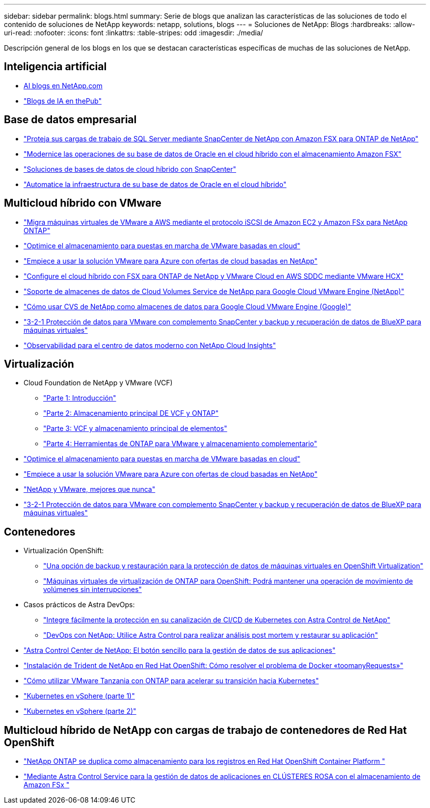 ---
sidebar: sidebar 
permalink: blogs.html 
summary: Serie de blogs que analizan las características de las soluciones de todo el contenido de soluciones de NetApp 
keywords: netapp, solutions, blogs 
---
= Soluciones de NetApp: Blogs
:hardbreaks:
:allow-uri-read: 
:nofooter: 
:icons: font
:linkattrs: 
:table-stripes: odd
:imagesdir: ./media/


[role="lead"]
Descripción general de los blogs en los que se destacan características específicas de muchas de las soluciones de NetApp.



== Inteligencia artificial

* link:++https://www.netapp.com/blog/#t=Blogs&sort=%40publish_date_mktg%20descending&layout=card&f:@facet_language_mktg=["Inglés"]&F:@faceta_soultion_mktg=[AI,Analytics,artificial-Intelligence]+[AI blogs en NetApp.com]
* link:https://netapp.io/category/ai-ml/["Blogs de IA en thePub"]




== Base de datos empresarial

* link:https://aws.amazon.com/blogs/storage/using-netapp-snapcenter-with-amazon-fsx-for-netapp-ontap-to-protect-your-sql-server-workloads/["Proteja sus cargas de trabajo de SQL Server mediante SnapCenter de NetApp con Amazon FSX para ONTAP de NetApp"]
* link:https://community.netapp.com/t5/Tech-ONTAP-Blogs/Modernize-your-Oracle-database-operation-in-hybrid-cloud-with-Amazon-FSx-storage/ba-p/437554["Modernice las operaciones de su base de datos de Oracle en el cloud híbrido con el almacenamiento Amazon FSX"]
* link:https://community.netapp.com/t5/Tech-ONTAP-Blogs/Hybrid-cloud-database-solutions-with-SnapCenter/ba-p/171061#M5["Soluciones de bases de datos de cloud híbrido con SnapCenter"]
* link:https://community.netapp.com/t5/Tech-ONTAP-Blogs/Automate-Your-Oracle-Database-Infrastructure-in-the-Hybrid-Cloud/ba-p/167046["Automatice la infraestructura de su base de datos de Oracle en el cloud híbrido"]




== Multicloud híbrido con VMware

* link:https://bluexp.netapp.com/blog/aws-fsxn-blg-migrate-vmware-to-amazon-ec2-iscsi-based-fsx-for-ontap["Migra máquinas virtuales de VMware a AWS mediante el protocolo iSCSI de Amazon EC2 y Amazon FSx para NetApp ONTAP"]
* link:https://cloud.netapp.com/blog/azure-blg-optimize-storage-for-cloud-based-vmware-deployments["Optimice el almacenamiento para puestas en marcha de VMware basadas en cloud"]
* link:https://cloud.netapp.com/blog/azure-blg-netapp-cloud-offerings-with-azure-vmware-solution["Empiece a usar la solución VMware para Azure con ofertas de cloud basadas en NetApp"]
* link:https://cloud.netapp.com/blog/aws-fsxo-blg-configure-hybrid-cloud-with-fsx-for-netapp-ontap-and-vmware-cloud-on-aws-sddc-using-vmware-hcx["Configure el cloud híbrido con FSX para ONTAP de NetApp y VMware Cloud en AWS SDDC mediante VMware HCX"]
* link:https://www.netapp.com/blog/cloud-volumes-service-google-cloud-vmware-engine/["Soporte de almacenes de datos de Cloud Volumes Service de NetApp para Google Cloud VMware Engine (NetApp)"]
* link:https://cloud.google.com/blog/products/compute/how-to-use-netapp-cvs-as-datastores-with-vmware-engine["Cómo usar CVS de NetApp como almacenes de datos para Google Cloud VMware Engine (Google)"]
* link:https://community.netapp.com/t5/Tech-ONTAP-Blogs/3-2-1-Data-Protection-for-VMware-with-SnapCenter-Plug-in-and-BlueXP-Backup-and/ba-p/446180["3-2-1 Protección de datos para VMware con complemento SnapCenter y backup y recuperación de datos de BlueXP para máquinas virtuales"]
* link:https://community.netapp.com/t5/Tech-ONTAP-Blogs/Observability-for-the-Modern-Datacenter-with-NetApp-Cloud-Insights/ba-p/447495["Observabilidad para el centro de datos moderno con NetApp Cloud Insights"]




== Virtualización

* Cloud Foundation de NetApp y VMware (VCF)
+
** link:https://www.netapp.com/blog/netapp-vmware-cloud-foundation-getting-started["Parte 1: Introducción"]
** link:https://www.netapp.com/blog/netapp-vmware-cloud-foundation-ontap-principal-storage["Parte 2: Almacenamiento principal DE VCF y ONTAP"]
** link:https://www.netapp.com/blog/netapp-vmware-cloud-foundation-element-principal-storage["Parte 3: VCF y almacenamiento principal de elementos"]
** link:https://www.netapp.com/blog/netapp-vmware-cloud-foundation-supplemental-storage["Parte 4: Herramientas de ONTAP para VMware y almacenamiento complementario"]


* link:https://cloud.netapp.com/blog/azure-blg-optimize-storage-for-cloud-based-vmware-deployments["Optimice el almacenamiento para puestas en marcha de VMware basadas en cloud"]
* link:https://cloud.netapp.com/blog/azure-blg-netapp-cloud-offerings-with-azure-vmware-solution["Empiece a usar la solución VMware para Azure con ofertas de cloud basadas en NetApp"]
* link:https://community.netapp.com/t5/Tech-ONTAP-Blogs/NetApp-and-VMware-Better-than-ever/ba-p/445780["NetApp y VMware, mejores que nunca"]
* link:https://community.netapp.com/t5/Tech-ONTAP-Blogs/3-2-1-Data-Protection-for-VMware-with-SnapCenter-Plug-in-and-BlueXP-Backup-and/ba-p/446180["3-2-1 Protección de datos para VMware con complemento SnapCenter y backup y recuperación de datos de BlueXP para máquinas virtuales"]




== Contenedores

[[containers-osv]]
* Virtualización OpenShift:
+
** link:https://community.netapp.com/t5/Tech-ONTAP-Blogs/A-Backup-and-Restore-option-for-VM-data-protection-in-OpenShift-Virtualization/ba-p/452279["Una opción de backup y restauración para la protección de datos de máquinas virtuales en OpenShift Virtualization"]
** link:https://community.netapp.com/t5/Tech-ONTAP-Blogs/ONTAP-for-OpenShift-Virtualization-VMs-non-disruptive-volume-move-operation-is/ba-p/451941["Máquinas virtuales de virtualización de ONTAP para OpenShift: Podrá mantener una operación de movimiento de volúmenes sin interrupciones"]


* Casos prácticos de Astra DevOps:
+
** link:https://cloud.netapp.com/blog/astra-blg-easily-integrate-protection-into-your-kubernetes-ci/cd-pipeline-with-netapp-astra-control["Integre fácilmente la protección en su canalización de CI/CD de Kubernetes con Astra Control de NetApp"]
** link:https://cloud.netapp.com/blog/astra-blg-restore-business-operations-quicker-with-devops-and-astra["DevOps con NetApp: Utilice Astra Control para realizar análisis post mortem y restaurar su aplicación"]


* link:https://cloud.netapp.com/blog/astra-blg-astra-control-center-the-easy-button-for-application-data-management["Astra Control Center de NetApp: El botón sencillo para la gestión de datos de sus aplicaciones"]
* link:https://netapp.io/2021/05/21/docker-rate-limit-issue/["Instalación de Trident de NetApp en Red Hat OpenShift: Cómo resolver el problema de Docker «toomanyRequests»"]
* link:https://blog.netapp.com/accelerate-your-k8s-journey["Cómo utilizar VMware Tanzania con ONTAP para acelerar su transición hacia Kubernetes"]
* link:https://community.netapp.com/t5/Tech-ONTAP-Blogs/Kubernetes-on-vSphere-Part-1/ba-p/445634["Kubernetes en vSphere (parte 1)"]
* link:https://community.netapp.com/t5/Tech-ONTAP-Blogs/Kubernetes-on-vSphere-Part-2/ba-p/445848["Kubernetes en vSphere (parte 2)"]




== Multicloud híbrido de NetApp con cargas de trabajo de contenedores de Red Hat OpenShift

* link:https://community.netapp.com/t5/Tech-ONTAP-Blogs/NetApp-ONTAP-doubles-up-as-storage-for-logs-in-Red-Hat-OpenShift-Container/ba-p/449280["NetApp ONTAP se duplica como almacenamiento para los registros en Red Hat OpenShift Container Platform "]
* link:https://community.netapp.com/t5/Tech-ONTAP-Blogs/Using-Astra-Control-Service-for-data-management-of-apps-on-ROSA-clusters-with/ba-p/450903["Mediante Astra Control Service para la gestión de datos de aplicaciones en CLÚSTERES ROSA con el almacenamiento de Amazon FSx "]

